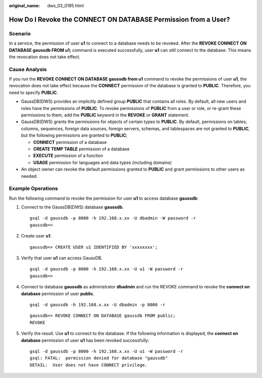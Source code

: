:original_name: dws_03_0195.html

.. _dws_03_0195:

How Do I Revoke the CONNECT ON DATABASE Permission from a User?
===============================================================

Scenario
--------

In a service, the permission of user **u1** to connect to a database needs to be revoked. After the **REVOKE CONNECT ON DATABASE gaussdb FROM u1;** command is executed successfully, user **u1** can still connect to the database. This means the revocation does not take effect.

Cause Analysis
--------------

If you run the **REVOKE CONNECT ON DATABASE gaussdb from u1** command to revoke the permissions of user **u1**, the revocation does not take effect because the **CONNECT** permission of the database is granted to **PUBLIC**. Therefore, you need to specify **PUBLIC**.

-  GaussDB(DWS) provides an implicitly defined group **PUBLIC** that contains all roles. By default, all new users and roles have the permissions of **PUBLIC**. To revoke permissions of **PUBLIC** from a user or role, or re-grant these permissions to them, add the **PUBLIC** keyword in the **REVOKE** or **GRANT** statement.
-  GaussDB(DWS) grants the permissions for objects of certain types to **PUBLIC**. By default, permissions on tables, columns, sequences, foreign data sources, foreign servers, schemas, and tablespaces are not granted to **PUBLIC**, but the following permissions are granted to **PUBLIC**;

   -  **CONNECT** permission of a database
   -  **CREATE TEMP TABLE** permission of a database
   -  **EXECUTE** permission of a function
   -  **USAGE** permission for languages and data types (including domains)

-  An object owner can revoke the default permissions granted to **PUBLIC** and grant permissions to other users as needed.

Example Operations
------------------

Run the following command to revoke the permission for user **u1** to access database **gaussdb**:

#. Connect to the GaussDB(DWS) database **gaussdb**.

   ::

      gsql -d gaussdb -p 8000 -h 192.168.x.xx -U dbadmin -W password -r
      gaussdb=>

#. Create user **u1**.

   ::

      gaussdb=> CREATE USER u1 IDENTIFIED BY 'xxxxxxxx';

#. Verify that user **u1** can access GaussDB.

   ::

      gsql -d gaussdb -p 8000 -h 192.168.x.xx -U u1 -W password -r
      gaussdb=>

#. Connect to database **gaussdb** as administrator **dbadmin** and run the REVOKE command to revoke the **connect on database** permission of user **public**.

   ::

      gsql -d gaussdb -h 192.168.x.xx -U dbadmin -p 8000 -r

   ::

      gaussdb=> REVOKE CONNECT ON DATABASE gaussdb FROM public;
      REVOKE

#. Verify the result. Use **u1** to connect to the database. If the following information is displayed, the **connect on database** permission of user **u1** has been revoked successfully:

   ::

      gsql -d gaussdb -p 8000 -h 192.168.x.xx -U u1 -W password -r
      gsql: FATAL:  permission denied for database "gaussdb"
      DETAIL:  User does not have CONNECT privilege.
